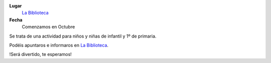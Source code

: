 .. title: Merienda con Cuentos
.. slug: merienda-con-cuentas
.. date: 2016-10-03 20:00
.. tags: Avisos, Talleres
.. description: Actividad para niñas y niños de infantil y de 1º de primaria.
.. type: micro

**Lugar**
  `La Biblioteca`_
**Fecha**
  Comenzamos en Octubre

Se trata de una actividad para niños y niñas de infantil y 1º de primaria.

Podéis apuntaros e informaros en `La Biblioteca`_.

!Será divertido, te esperamos!

.. _`La Biblioteca`: http://biblioln.es/stories/la-biblioteca-de-los-navalmorales/contacto.html
